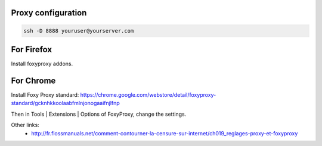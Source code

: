.. title: Port forwarding
.. slug: port-forwarding
.. date: 06/05/2014 02:21:55 PM UTC+01:00
.. tags: internet
.. link: 
.. description: 
.. type: text

Proxy configuration
===================

.. code:: bash

  ssh -D 8888 youruser@yourserver.com

For Firefox
===========

Install foxyproxy addons.

For Chrome
==========

Install Foxy Proxy standard:
https://chrome.google.com/webstore/detail/foxyproxy-standard/gcknhkkoolaabfmlnjonogaaifnjlfnp

Then in Tools | Extensions | Options of FoxyProxy, change the settings.

Other links:
 * http://fr.flossmanuals.net/comment-contourner-la-censure-sur-internet/ch019_reglages-proxy-et-foxyproxy

